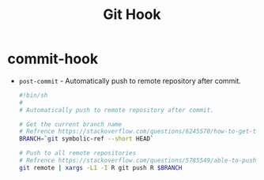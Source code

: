 #+TITLE:      Git Hook

* 目录                                                    :TOC_4_gh:noexport:
- [[#commit-hook][commit-hook]]

* commit-hook
  + ~post-commit~ - Automatically push to remote repository after commit.
    #+BEGIN_SRC bash
      #!bin/sh
      #
      # Automatically push to remote repository after commit.

      # Get the current branch name
      # Refrence https://stackoverflow.com/questions/6245570/how-to-get-the-current-branch-name-in-git
      BRANCH=`git symbolic-ref --short HEAD`

      # Push to all remote repositories
      # Refrence https://stackoverflow.com/questions/5785549/able-to-push-to-all-git-remotes-with-the-one-command
      git remote | xargs -L1 -I R git push R $BRANCH
    #+END_SRC

